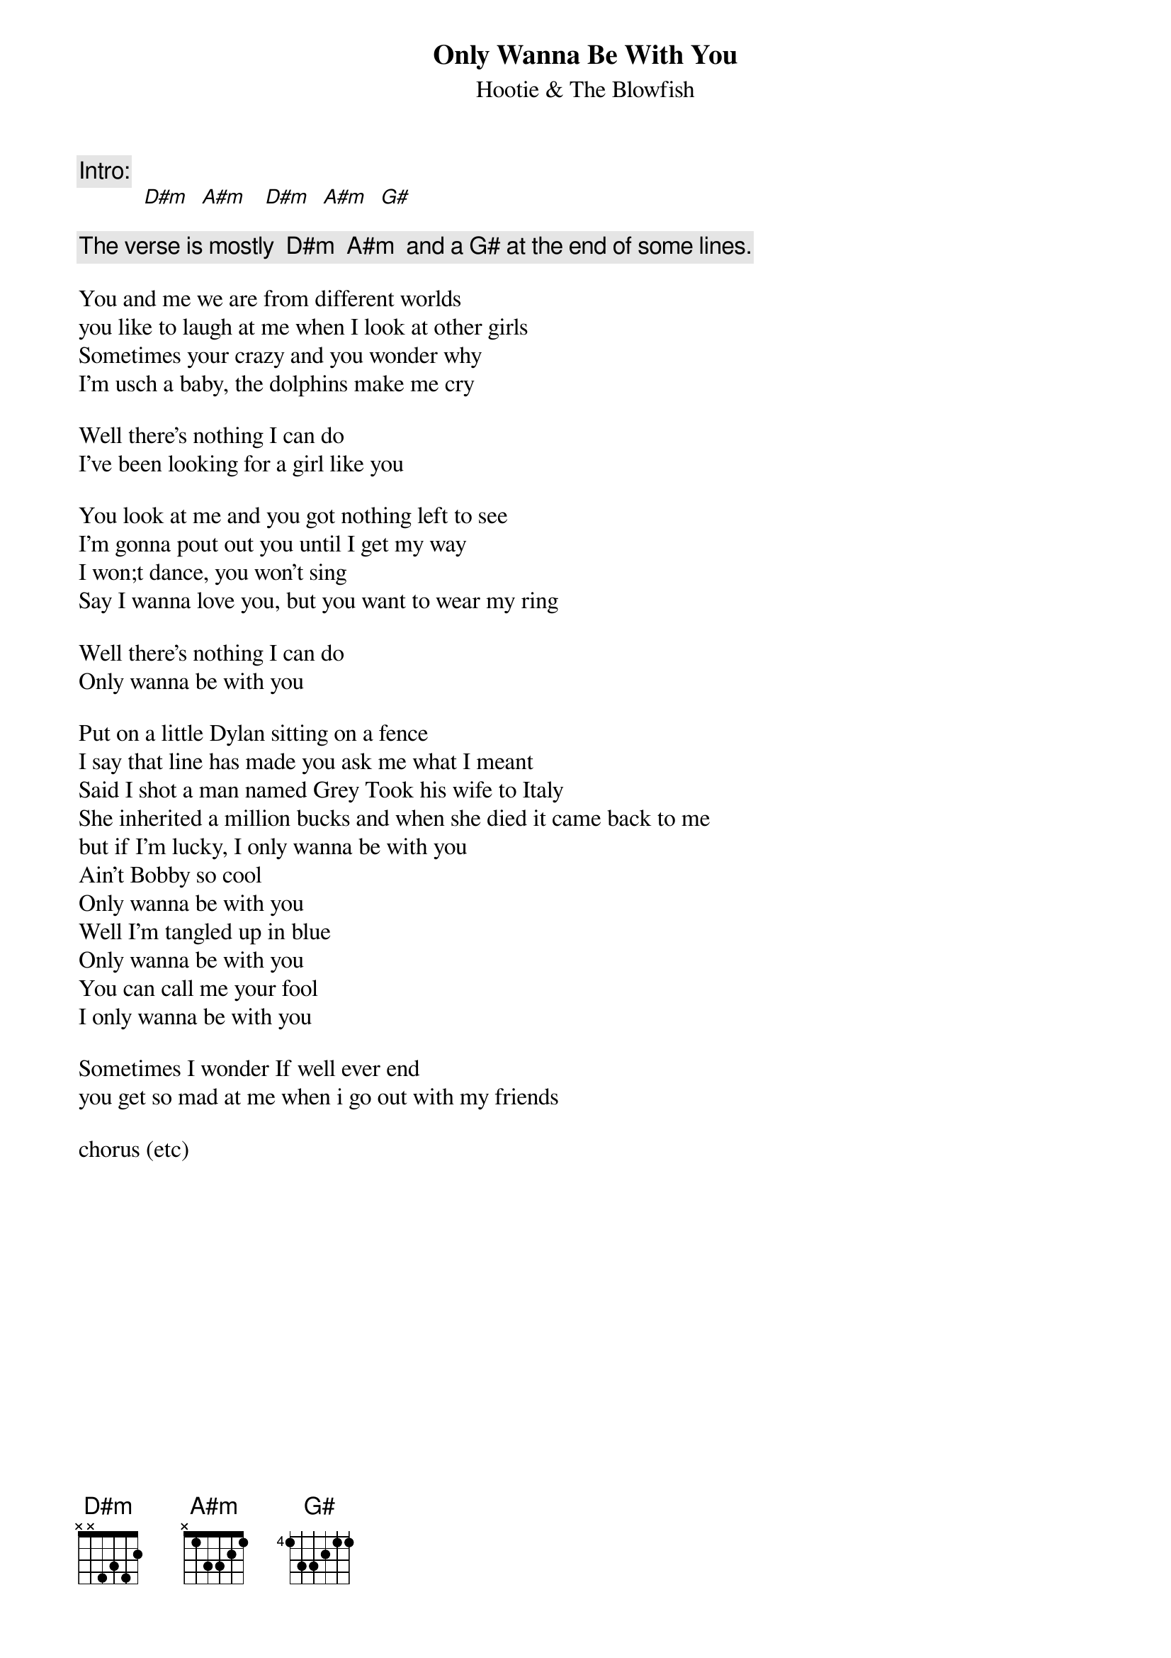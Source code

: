 # From: vetters@vax1.elon.edu (Steve Vetter)
{t:Only Wanna Be With You}
{st:Hootie & The Blowfish}

{c:Intro:}  
           [D#m]  [A#m]   [D#m]  [A#m]  [G#]

{c:The verse is mostly  D#m  A#m  and a G# at the end of some lines.}

You and me we are from different worlds
you like to laugh at me when I look at other girls
Sometimes your crazy and you wonder why
I'm usch a baby, the dolphins make me cry

Well there's nothing I can do
I've been looking for a girl like you

You look at me and you got nothing left to see
I'm gonna pout out you until I get my way
I won;t dance, you won't sing
Say I wanna love you, but you want to wear my ring

Well there's nothing I can do
Only wanna be with you

Put on a little Dylan sitting on a fence
I say that line has made you ask me what I meant
Said I shot a man named Grey Took his wife to Italy
She inherited a million bucks and when she died it came back to me
but if I'm lucky, I only wanna be with you
Ain't Bobby so cool
Only wanna be with you
Well I'm tangled up in blue
Only wanna be with you
You can call me your fool
I only wanna be with you

Sometimes I wonder If well ever end
you get so mad at me when i go out with my friends

chorus (etc)
